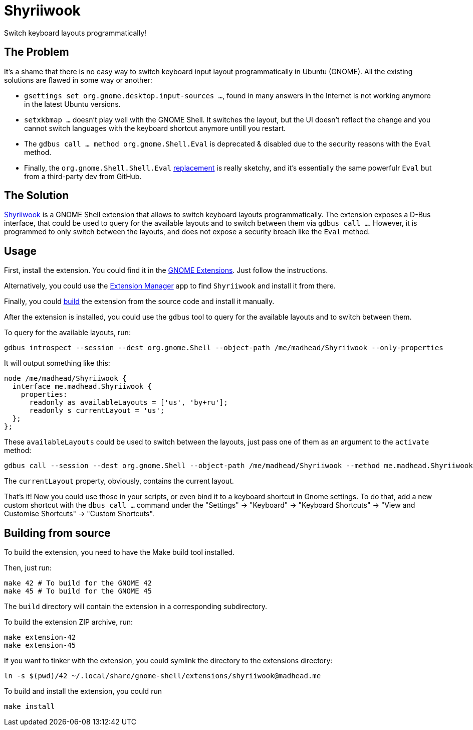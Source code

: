 = Shyriiwook

Switch keyboard layouts programmatically!

== The Problem

It's a shame that there is no easy way to switch keyboard input layout programmatically in Ubuntu (GNOME).
All the existing solutions are flawed in some way or another:

* `gsettings set org.gnome.desktop.input-sources …`, found in many answers in the Internet is not working anymore in the latest Ubuntu versions.
* `setxkbmap …` doesn't play well with the GNOME Shell.
It switches the layout, but the UI doesn't reflect the change and you cannot switch languages with the keyboard shortcut anymore untill you restart.
* The `gdbus call … method org.gnome.Shell.Eval` is deprecated & disabled due to the security reasons with the `Eval` method.
* Finally, the `org.gnome.Shell.Shell.Eval` https://github.com/ramottamado/eval-gjs[replacement] is really sketchy, and it's essentially the same powerfulr `Eval` but from a third-party dev from GitHub.

== The Solution

https://extensions.gnome.org/extension/6691/shyriiwook[Shyriiwook] is a GNOME Shell extension that allows to switch keyboard layouts programmatically.
The extension exposes a D-Bus interface, that could be used to query for the available layouts and to switch between them via `gdbus call …`.
However, it is programmed to only switch between the layouts, and does not expose a security breach like the `Eval` method.

== Usage

First, install the extension.
You could find it in the https://extensions.gnome.org/extension/6691/shyriiwook[GNOME Extensions].
Just follow the instructions.

Alternatively, you could use the https://github.com/mjakeman/extension-manager[Extension Manager] app to find `Shyriiwook` and install it from there.

Finally, you could <<building,build>> the extension from the source code and install it manually.

After the extension is installed, you could use the `gdbus` tool to query for the available layouts and to switch between them.

To query for the available layouts, run:

[source, bash]
----
gdbus introspect --session --dest org.gnome.Shell --object-path /me/madhead/Shyriiwook --only-properties
----

It will output something like this:

[source, bash]
----
node /me/madhead/Shyriiwook {
  interface me.madhead.Shyriiwook {
    properties:
      readonly as availableLayouts = ['us', 'by+ru'];
      readonly s currentLayout = 'us';
  };
};
----

These `availableLayouts` could be used to switch between the layouts, just pass one of them as an argument to the `activate` method:

[source, bash]
----
gdbus call --session --dest org.gnome.Shell --object-path /me/madhead/Shyriiwook --method me.madhead.Shyriiwook.activate "by+ru"
----

The `currentLayout` property, obviously, contains the current layout.

That's it!
Now you could use those in your scripts, or even bind it to a keyboard shortcut in Gnome settings.
To do that, add a new custom shortcut with the `dbus call …` command under the "Settings" → "Keyboard" → "Keyboard Shortcuts" → "View and Customise Shortcuts" → "Custom Shortcuts".

[#building]
== Building from source

To build the extension, you need to have the Make build tool installed.

Then, just run:

[source, bash]
----
make 42 # To build for the GNOME 42
make 45 # To build for the GNOME 45
----

The `build` directory will contain the extension in a corresponding subdirectory.

To build the extension ZIP archive, run:

[source, bash]
----
make extension-42
make extension-45
----

If you want to tinker with the extension, you could symlink the directory to the extensions directory:

[source, bash]
----
ln -s $(pwd)/42 ~/.local/share/gnome-shell/extensions/shyriiwook@madhead.me
----

To build and install the extension, you could run
[source, bash]
----
make install
----
